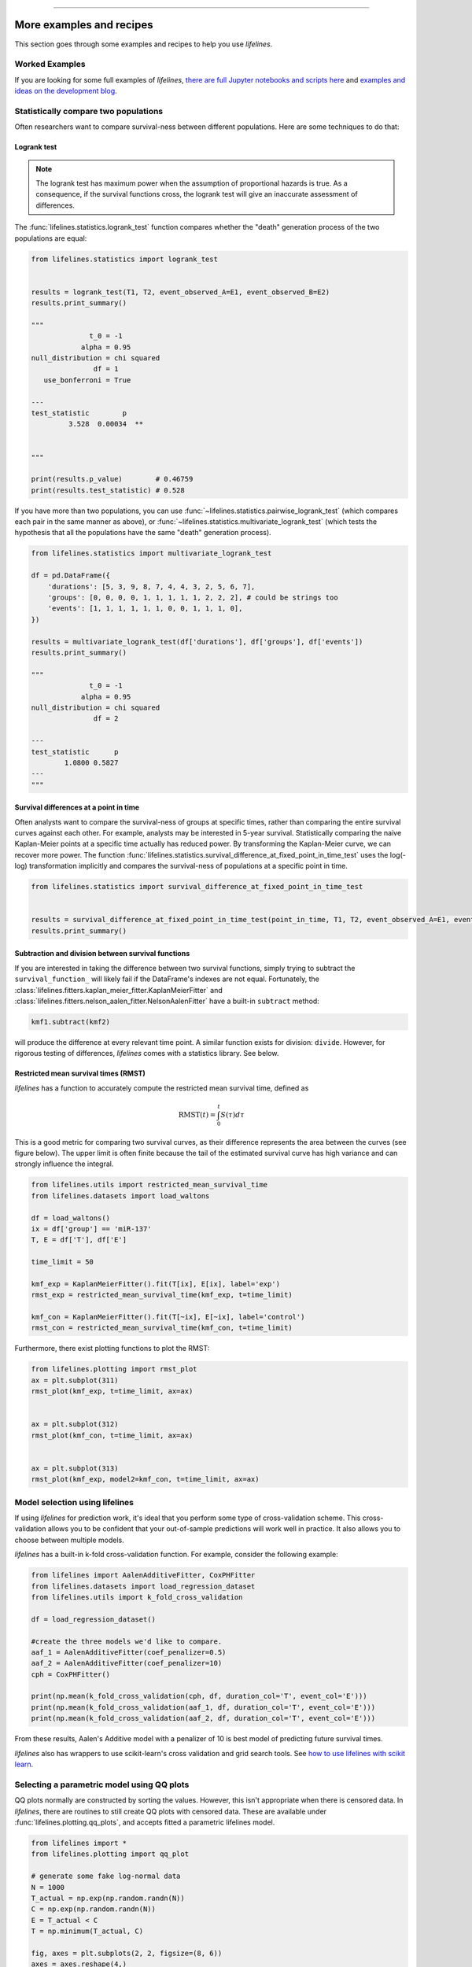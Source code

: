 .. image:: http://i.imgur.com/EOowdSD.png

-------------------------------------

More examples and recipes
==================================

This section goes through some examples and recipes to help you use *lifelines*.



Worked Examples
####################

If you are looking for some full examples of *lifelines*, `there are full Jupyter notebooks and scripts here <https://github.com/CamDavidsonPilon/lifelines/tree/master/examples>`_ and `examples and ideas on the development blog <https://dataorigami.net/blogs/napkin-folding/tagged/lifelines>`_.


Statistically compare two populations
##############################################

Often researchers want to compare survival-ness between different populations. Here are some techniques to do that:



Logrank test
^^^^^^^^^^^^^^^^^^^^^^^^^^^^^^^^^^^^^^^^^^^^^^^

.. note:: The logrank test has maximum power when the assumption of proportional hazards is true. As a consequence, if the survival functions cross, the logrank test will give an inaccurate assessment of differences.


The :func:`lifelines.statistics.logrank_test` function compares whether the "death" generation process of the two populations are equal:

.. code-block:: python

    from lifelines.statistics import logrank_test


    results = logrank_test(T1, T2, event_observed_A=E1, event_observed_B=E2)
    results.print_summary()

    """
                  t_0 = -1
                alpha = 0.95
    null_distribution = chi squared
                   df = 1
       use_bonferroni = True

    ---
    test_statistic        p
             3.528  0.00034  **


    """

    print(results.p_value)        # 0.46759
    print(results.test_statistic) # 0.528


If you have more than two populations, you can use :func:`~lifelines.statistics.pairwise_logrank_test` (which compares
each pair in the same manner as above), or :func:`~lifelines.statistics.multivariate_logrank_test` (which tests the
hypothesis that all the populations have the same "death" generation process).


.. code-block:: python

    from lifelines.statistics import multivariate_logrank_test

    df = pd.DataFrame({
        'durations': [5, 3, 9, 8, 7, 4, 4, 3, 2, 5, 6, 7],
        'groups': [0, 0, 0, 0, 1, 1, 1, 1, 1, 2, 2, 2], # could be strings too
        'events': [1, 1, 1, 1, 1, 1, 0, 0, 1, 1, 1, 0],
    })

    results = multivariate_logrank_test(df['durations'], df['groups'], df['events'])
    results.print_summary()

    """
                  t_0 = -1
                alpha = 0.95
    null_distribution = chi squared
                   df = 2

    ---
    test_statistic      p
            1.0800 0.5827
    ---
    """

Survival differences at a point in time
^^^^^^^^^^^^^^^^^^^^^^^^^^^^^^^^^^^^^^^^^^^^^^^

Often analysts want to compare the survival-ness of groups at specific times, rather than comparing the entire survival curves against each other.  For example, analysts may be interested in 5-year survival. Statistically comparing the naive Kaplan-Meier points at a specific time
actually has reduced power. By transforming the Kaplan-Meier curve, we can recover more power. The function :func:`lifelines.statistics.survival_difference_at_fixed_point_in_time_test` uses
the log(-log) transformation implicitly and compares the survival-ness of populations at a specific point in time.



.. code-block:: python

    from lifelines.statistics import survival_difference_at_fixed_point_in_time_test


    results = survival_difference_at_fixed_point_in_time_test(point_in_time, T1, T2, event_observed_A=E1, event_observed_B=E2)
    results.print_summary()


Subtraction and division between survival functions
^^^^^^^^^^^^^^^^^^^^^^^^^^^^^^^^^^^^^^^^^^^^^^^^^^^^

If you are interested in taking the difference between two survival functions, simply trying to
subtract the ``survival_function_`` will likely fail if the DataFrame's indexes are not equal. Fortunately,
the :class:`lifelines.fitters.kaplan_meier_fitter.KaplanMeierFitter` and :class:`lifelines.fitters.nelson_aalen_fitter.NelsonAalenFitter` have a built-in ``subtract`` method:

.. code-block:: python

    kmf1.subtract(kmf2)

will produce the difference at every relevant time point. A similar function exists for division: ``divide``. However, for rigorous testing of differences, *lifelines* comes with a statistics library. See below.


Restricted mean survival times (RMST)
^^^^^^^^^^^^^^^^^^^^^^^^^^^^^^^^^^^^^^^^^
*lifelines* has a function to accurately compute the restricted mean survival time, defined as


    .. math::  \text{RMST}(t) = \int_0^t S(\tau) d\tau


This is a good metric for comparing two survival curves, as their difference represents the area between the curves (see figure below). The upper limit is often finite because the tail of the estimated survival curve has high variance and can strongly influence the integral.

.. code-block:: python

    from lifelines.utils import restricted_mean_survival_time
    from lifelines.datasets import load_waltons

    df = load_waltons()
    ix = df['group'] == 'miR-137'
    T, E = df['T'], df['E']

    time_limit = 50

    kmf_exp = KaplanMeierFitter().fit(T[ix], E[ix], label='exp')
    rmst_exp = restricted_mean_survival_time(kmf_exp, t=time_limit)

    kmf_con = KaplanMeierFitter().fit(T[~ix], E[~ix], label='control')
    rmst_con = restricted_mean_survival_time(kmf_con, t=time_limit)



Furthermore, there exist plotting functions to plot the RMST:

.. code-block:: python


    from lifelines.plotting import rmst_plot
    ax = plt.subplot(311)
    rmst_plot(kmf_exp, t=time_limit, ax=ax)


    ax = plt.subplot(312)
    rmst_plot(kmf_con, t=time_limit, ax=ax)


    ax = plt.subplot(313)
    rmst_plot(kmf_exp, model2=kmf_con, t=time_limit, ax=ax)



.. image:: images/rmst_example.png



Model selection using lifelines
#####################################################

If using *lifelines* for prediction work, it's ideal that you perform some type of cross-validation scheme. This cross-validation allows you to be confident that your out-of-sample predictions will work well in practice. It also allows you to choose between multiple models.

*lifelines* has a built-in k-fold cross-validation function. For example, consider the following example:

.. code-block:: python

    from lifelines import AalenAdditiveFitter, CoxPHFitter
    from lifelines.datasets import load_regression_dataset
    from lifelines.utils import k_fold_cross_validation

    df = load_regression_dataset()

    #create the three models we'd like to compare.
    aaf_1 = AalenAdditiveFitter(coef_penalizer=0.5)
    aaf_2 = AalenAdditiveFitter(coef_penalizer=10)
    cph = CoxPHFitter()

    print(np.mean(k_fold_cross_validation(cph, df, duration_col='T', event_col='E')))
    print(np.mean(k_fold_cross_validation(aaf_1, df, duration_col='T', event_col='E')))
    print(np.mean(k_fold_cross_validation(aaf_2, df, duration_col='T', event_col='E')))

From these results, Aalen's Additive model with a penalizer of 10 is best model of predicting future survival times.

*lifelines* also has wrappers to use scikit-learn's cross validation and grid search tools. See `how to use lifelines with scikit learn <https://lifelines.readthedocs.io/en/latest/Compatibility%20with%20scikit-learn.html>`_.

Selecting a parametric model using QQ plots
###############################################

QQ plots normally are constructed by sorting the values. However, this isn't appropriate when there is censored data. In *lifelines*, there are routines to still create QQ plots with censored data. These are available under :func:`lifelines.plotting.qq_plots`, and accepts fitted a parametric lifelines model.

.. code-block:: python

    from lifelines import *
    from lifelines.plotting import qq_plot

    # generate some fake log-normal data
    N = 1000
    T_actual = np.exp(np.random.randn(N))
    C = np.exp(np.random.randn(N))
    E = T_actual < C
    T = np.minimum(T_actual, C)

    fig, axes = plt.subplots(2, 2, figsize=(8, 6))
    axes = axes.reshape(4,)

    for i, model in enumerate([WeibullFitter(), LogNormalFitter(), LogLogisticFitter(), ExponentialFitter()]):
        model.fit(T, E)
        qq_plot(model, ax=axes[i])

.. image:: images/qq_plot.png


This graphical test can be used to invalidate models. For example, in the above figure, we can see that only the log-normal parametric model is appropriate (we expect deviance in the tails, but not too much). Another use case is choosing the correct parametric AFT model.

The :func:`~lifelines.plotting.qq_plots` also works with left censorship as well.


Plotting multiple figures on a plot
##############################################

When ``.plot`` is called, an ``axis`` object is returned which can be passed into future calls of ``.plot``:

.. code-block:: python

    kmf.fit(data1)
    ax = kmf.plot()

    kmf.fit(data2)
    ax = kmf.plot(ax=ax)


If you have a pandas DataFrame with columns "group", "T", and "E", then something like the following would work:

.. code-block:: python

    from lifelines import KaplanMeierFitter
    from matplotlib import pyplot as plt

    ax = plt.subplot(111)

    kmf = KaplanMeierFitter()

    for name, grouped_df in df.groupby('group'):
        kmf.fit(grouped_df["T"], grouped_df["E"], label=name)
        kmf.plot(ax=ax)


Plotting options and styles
##############################################

Let's load some data


.. code-block:: python

    from lifelines.datasets import load_waltons

    waltons = load_waltons()
    T = waltons['T']
    E = waltons['E']


Standard
^^^^^^^^^^^^^^^^^^^^^^^^^^^^^^^^^^^^^^^^^^^^^^^

.. code-block:: python


    kmf = KaplanMeierFitter()
    kmf.fit(T, E, label="kmf.plot()")
    kmf.plot()

.. image:: /images/normal_plot.png
    :width: 500px
    :align: center

Show censors and edit markers
^^^^^^^^^^^^^^^^^^^^^^^^^^^^^^^^^^^^^^^^^^^^^^^

.. code-block:: python

    kmf.fit(T, E, label="kmf.plot(show_censors=True, \ncensor_styles={'ms': 6, 'marker': 's'})")
    kmf.plot(show_censors=True, censor_styles={'ms': 6, 'marker': 's'})

.. image:: images/flat_plot.png
    :width: 500px
    :align: center


Hide confidence intervals
^^^^^^^^^^^^^^^^^^^^^^^^^^^^^^^^^^^^^^^^^^^^^^^

.. code-block:: python

    kmf.fit(T, E, label="kmf.plot(ci_show=False)")
    kmf.plot(ci_show=False)

.. image:: /images/ci_show_plot.png
    :width: 500px
    :align: center


Displaying at-risk counts below plots
^^^^^^^^^^^^^^^^^^^^^^^^^^^^^^^^^^^^^^^^^^^^^^^

.. code-block:: python

    kmf.fit(T, E, label="label name")
    kmf.plot(at_risk_counts=True)

.. image:: /images/single_at_risk_plots.png
    :width: 500px
    :align: center

Displaying multiple at-risk counts below plots
^^^^^^^^^^^^^^^^^^^^^^^^^^^^^^^^^^^^^^^^^^^^^^^

The function ``add_at_risk_counts`` in ``lifelines.plotting`` allows you to add At-Risk counts at the bottom of your figures. For example:

.. code-block:: python

    from lifelines import KaplanMeierFitter
    from lifelines.datasets import load_waltons

    waltons = load_waltons()
    ix = waltons['group'] == 'control'

    ax = plt.subplot(111)

    kmf_control = KaplanMeierFitter()
    ax = kmf_control.fit(waltons.loc[ix]['T'], waltons.loc[ix]['E'], label='control').plot(ax=ax)

    kmf_exp = KaplanMeierFitter()
    ax = kmf_exp.fit(waltons.loc[~ix]['T'], waltons.loc[~ix]['E'], label='exp').plot(ax=ax)


    from lifelines.plotting import add_at_risk_counts
    add_at_risk_counts(kmf_exp, kmf_control, ax=ax)

will display

.. image:: /images/add_at_risk.png
    :width: 500px
    :align: center

Transforming survival-table data into *lifelines* format
#########################################################

Some *lifelines* classes are designed for lists or arrays that represent one individual per row. If you instead have data in a *survival table* format, there exists a utility method to get it into *lifelines* format.

**Example:** Suppose you have a CSV file with data that looks like this:

=========================   ==================    ============
time                        observed deaths       censored
=========================   ==================    ============
0                               7                    0
1                               1                    1
2                               2                    0
3                               1                    2
4                               5                    2
...                             ...                 ...
=========================   ==================    ============


.. code-block:: python

    import pandas as pd
    from lifelines.utils import survival_events_from_table

    df = pd.read_csv('file.csv', columns = ['time', observed deaths', 'censored'])
    df = df.set_index('time')

    T, E, W = survival_events_from_table(df, observed_deaths_col='observed deaths', censored_col='censored')
    # weights, W, is the number of occurrences of each observation - helps with data compression.

    kmf = KaplanMeierFitter().fit(T, E, weights=W)


Transforming observational data into survival-table format
##########################################################

Perhaps you are interested in viewing the survival table given some durations and censoring vectors.


.. code:: python

    from lifelines.utils import survival_table_from_events

    table = survival_table_from_events(T, E)
    print(table.head())

    """
              removed  observed  censored  entrance  at_risk
    event_at
    0               0         0         0        60       60
    2               2         1         1         0       60
    3               3         1         2         0       58
    4               5         3         2         0       55
    5              12         6         6         0       50
    """



Set the index/timeline of a estimate
##############################################

Suppose your dataset has lifetimes grouped near time 60, thus after fitting
:class:`lifelines.fitters.kaplan_meier_fitter.KaplanMeierFitter`, you survival function might look something like:

.. code-block:: python

    print(kmf.survival_function_)

        KM-estimate
    0          1.00
    47         0.99
    49         0.97
    50         0.96
    51         0.95
    52         0.91
    53         0.86
    54         0.84
    55         0.79
    56         0.74
    57         0.71
    58         0.67
    59         0.58
    60         0.49
    61         0.41
    62         0.31
    63         0.24
    64         0.19
    65         0.14
    66         0.10
    68         0.07
    69         0.04
    70         0.02
    71         0.01
    74         0.00


What you would like is to have a predictable and full index from 40 to 75. (Notice that
in the above index, the last two time points are not adjacent --  the cause is observing no lifetimes
existing for times 72 or 73). This is especially useful for comparing multiple survival functions at specific time points. To do this, all fitter methods accept a ``timeline`` argument:

.. code-block:: python

    kmf.fit(T, timeline=range(40,75))
    print(kmf.survival_function_)

        KM-estimate
    40         1.00
    41         1.00
    42         1.00
    43         1.00
    44         1.00
    45         1.00
    46         1.00
    47         0.99
    48         0.99
    49         0.97
    50         0.96
    51         0.95
    52         0.91
    53         0.86
    54         0.84
    55         0.79
    56         0.74
    57         0.71
    58         0.67
    59         0.58
    60         0.49
    61         0.41
    62         0.31
    63         0.24
    64         0.19
    65         0.14
    66         0.10
    67         0.10
    68         0.07
    69         0.04
    70         0.02
    71         0.01
    72         0.01
    73         0.01
    74         0.00


*lifelines* will intelligently forward-fill the estimates to unseen time points.


Example SQL query to get survival data from a table
#####################################################

Below is a way to get an example dataset from a relational database (this may vary depending on your database):

.. code-block:: mysql

    SELECT
      id,
      DATEDIFF('dd', started_at, COALESCE(ended_at, CURRENT_DATE)) AS "T",
      (ended_at IS NOT NULL) AS "E"
    FROM table

Explanation
^^^^^^^^^^^^^^^^^^^^^^^^^^^^^^^^^^^^^^^^^^^^^^^

Each row is an ``id``, a duration, and a boolean indicating whether the event occurred or not. Recall that we denote a
"True" if the event *did* occur, that is, ``ended_at`` is filled in (we observed the ``ended_at``). Ex:

==================   ============   ============
id                   T                      E
==================   ============   ============
10                   40                 True
11                   42                 False
12                   42                 False
13                   36                 True
14                   33                 True
==================   ============   ============


Example SQL queries and transformations to get time varying data
####################################################################

For Cox time-varying models, we discussed what the dataset should look like in :ref:`Dataset creation for time-varying regression`. Typically we have a base dataset, and then we fold in the covariate datasets. Below are some SQL queries and Python transformations from end-to-end.


Base dataset: ``base_df``
^^^^^^^^^^^^^^^^^^^^^^^^^^^^^^^^^^^^^^^^^^^^^^^

.. code-block:: mysql

    SELECT
      id,
      group,
      DATEDIFF('dd', dt.started_at, COALESCE(dt.ended_at, CURRENT_DATE)) AS "T",
      (ended_at IS NOT NULL) AS "E"
    FROM dimension_table dt


Time-varying variables: ``cv``
^^^^^^^^^^^^^^^^^^^^^^^^^^^^^^^^^^^^^^^^^^^^^^^

.. code-block:: mysql

    -- this could produce more than 1 row per subject
    SELECT
      id,
      DATEDIFF('dd', dt.started_at, ft.event_at) AS "time",
      ft.var1
    FROM fact_table ft
    JOIN dimension_table dt
       USING(id)


.. code-block:: python

    from lifelines.utils import to_long_format
    from lifelines.utils import add_covariate_to_timeline

    base_df = to_long_format(base_df, duration_col="T")
    df = add_covariate_to_timeline(base_df, cv, duration_col="time", id_col="id", event_col="E")


Event variables: ``event_df``
^^^^^^^^^^^^^^^^^^^^^^^^^^^^^^^^^^^^^^^^^^^^^^^

Another very common operation is to add event data to our time-varying dataset. For example, a dataset/SQL table that contains information about the dates of an event (and NULLS if the event didn't occur). An example SQL query may look like:

.. code-block:: mysql

    SELECT
      id,
      DATEDIFF('dd', dt.started_at, ft.event1_at) AS "E1",
      DATEDIFF('dd', dt.started_at, ft.event2_at) AS "E2",
      DATEDIFF('dd', dt.started_at, ft.event3_at) AS "E3"
      ...
    FROM dimension_table dt


In Pandas, this may look like:

.. code-block:: python

        id    E1      E2     E3
    0   1     1.0     NaN    2.0
    1   2     NaN     5.0    NaN
    2   3     3.0     5.0    7.0
    ...

Initially, this can't be added to our baseline time-varying dataset. Using :func:`lifelines.utils.covariates_from_event_matrix` we can convert a DataFrame like this into one that can be easily added.

.. code-block:: python

    from lifelines.utils import covariates_from_event_matrix

    cv = covariates_from_event_matrix(event_df, id_col='id')
    print(cv)


.. code-block:: python

           id  duration  E1  E2  E3
    0       1       1.0   1   0   0
    1       1       2.0   0   1   0
    2       2       5.0   0   1   0
    3       3       3.0   1   0   0
    4       3       5.0   0   1   0
    5       3       7.0   0   0   1


.. code-block:: python

    base_df = add_covariate_to_timeline(base_df, cv, duration_col="time", id_col="id", event_col="E")


Example cumulative sums over time-varying covariates
############################################################

Often we have either transactional covariate datasets or state covariate datasets. In a transactional dataset, it may make sense to sum up the covariates to represent administration of a treatment over time. For example, in the risky world of start-ups, we may want to sum up the funding amount received at a certain time. We also may be interested in the amount of the last round of funding. Below is an example to do just that:

Suppose we have an initial DataFrame of start-ups like:

.. code-block:: python

    seed_df = pd.DataFrame([
        {'id': 'FB', 'E': True, 'T': 12, 'funding': 0},
        {'id': 'SU', 'E': True, 'T': 10, 'funding': 0},
    ])


And a covariate DataFrame representing funding rounds like:


.. code-block:: python

    cv = pd.DataFrame([
        {'id': 'FB', 'funding': 30, 't': 5},
        {'id': 'FB', 'funding': 15, 't': 10},
        {'id': 'FB', 'funding': 50, 't': 15},
        {'id': 'SU', 'funding': 10, 't': 6},
        {'id': 'SU', 'funding': 9,  't':  10},
    ])


We can do the following to get both the cumulative funding received and the latest round of funding:

.. code-block:: python

    from lifelines.utils import to_long_format
    from lifelines.utils import add_covariate_to_timeline

    df = seed_df.pipe(to_long_format, 'T')\
                .pipe(add_covariate_to_timeline, cv, 'id', 't', 'E', cumulative_sum=True)\
                .pipe(add_covariate_to_timeline, cv, 'id', 't', 'E', cumulative_sum=False)


    """
       start  cumsum_funding  funding  stop  id      E
    0      0             0.0      0.0   5.0  FB  False
    1      5            30.0     30.0  10.0  FB  False
    2     10            45.0     15.0  12.0  FB   True
    3      0             0.0      0.0   6.0  SU  False
    4      6            10.0     10.0  10.0  SU  False
    5     10            19.0      9.0  10.0  SU   True
    """


Sample size determination under a CoxPH model
##############################################

Suppose you wish to measure the hazard ratio between two populations under the CoxPH model. That is, we want to evaluate the hypothesis
H0: relative hazard ratio = 1 vs H1: relative hazard ratio != 1, where the relative hazard ratio is :math:`\exp{\left(\beta\right)}` for the experiment group vs the control group. A priori, we are interested in the sample sizes of the two groups necessary to achieve a certain statistical power. To do this in lifelines, there is the :func:`lifelines.statistics.sample_size_necessary_under_cph` function. For example:

.. code-block:: python

    from lifelines.statistics import sample_size_necessary_under_cph

    desired_power = 0.8
    ratio_of_participants = 1.
    p_exp = 0.25
    p_con = 0.35
    postulated_hazard_ratio = 0.7
    n_exp, n_con = sample_size_necessary_under_cph(desired_power, ratio_of_participants, p_exp, p_con, postulated_hazard_ratio)
    # (421, 421)

This assumes you have estimates of the probability of event occurring for both the experiment and control group. This could be determined from previous experiments.

Power determination under a CoxPH model
##############################################

Suppose you wish to measure the hazard ratio between two populations under the CoxPH model. To determine the statistical power of a hazard ratio hypothesis test, under the CoxPH model, we can use :func:`lifelines.statistics.power_under_cph`. That is, suppose we want to know the probability that we reject the null hypothesis that the relative hazard ratio is 1, assuming the relative hazard ratio is truly different from 1. This function will give you that probability.


.. code-block:: python

    from lifelines.statistics import power_under_cph

    n_exp = 50
    n_con = 100
    p_exp = 0.25
    p_con = 0.35
    postulated_hazard_ratio = 0.5
    power = power_under_cph(n_exp, n_con, p_exp, p_con, postulated_hazard_ratio)
    # 0.4957

Problems with convergence in the Cox proportional hazard model
################################################################
Since the estimation of the coefficients in the Cox proportional hazard model is done using the Newton-Raphson algorithm, there are sometimes problems with convergence. Here are some common symptoms and resolutions:

1. First check: look for ``ConvergenceWarning`` in the output. Most often problems in convergence are the result of problems in the dataset. *lifelines* has checks it runs against the dataset before fitting and warnings are outputted to the user.

2. ``delta contains nan value(s).``: First try adding ``show_progress=True`` in the ``fit`` function. If the values in ``delta`` grow unbounded, it's possible the ``step_size`` is too large. Try setting it to a small value (0.1-0.5).

3. ``Convergence halted due to matrix inversion problems``: This means that there is high collinearity in your dataset. That is, a column is equal to the linear combination of 1 or more other columns. A common cause of this error is dummying categorical variables but not dropping a column, or some hierarchical structure in your dataset.  Try to find the relationship by:

   1. adding a penalizer to the model, ex: `CoxPHFitter(penalizer=0.1).fit(...)` until the model converges. In the `print_summary()`, the coefficients that have high collinearity will have large (absolute) magnitude in the `coefs` column.
   2. using the variance inflation factor (VIF) to find redundant variables.
   3. looking at the correlation matrix of your dataset, or

4. Some coefficients are many orders of magnitude larger than others, and the standard error of the coefficient is also large *or* there are ``nan``'s in the results. This can be seen using the ``print_summary`` method on a fitted :class:`~lifelines.fitters.coxph_fitter.CoxPHFitter` object.

   1. Look for a ``ConvergenceWarning`` about variances being too small. The dataset may contain a constant column, which provides no information for the regression (Cox model doesn't have a traditional "intercept" term like other regression models).

   2. The data is completely separable, which means that there exists a covariate the completely determines whether an event occurred or not. For example, for all "death" events in the dataset, there exists a covariate that is constant amongst all of them. Look for a ``ConvergenceWarning`` after the ``fit`` call. See https://stats.stackexchange.com/questions/11109/how-to-deal-with-perfect-separation-in-logistic-regression

   3. Related to above, the relationship between a covariate and the duration may be completely determined. For example, if the rank correlation between a covariate and the duration is very close to 1 or -1, then the log-likelihood can be increased arbitrarily using just that covariate. Look for a ``ConvergenceWarning`` after the ``fit`` call.

   4. Another problem may be a collinear relationship in your dataset. See point 3. above.

5. If adding a very small ``penalizer`` significantly changes the results (``CoxPHFitter(penalizer=0.0001)``), then this probably means that the step size in the iterative algorithm is too large. Try decreasing it (``.fit(..., step_size=0.50)`` or smaller), and returning the ``penalizer`` term to 0.

6. If using the ``strata`` argument, make sure your stratification group sizes are not too small. Try ``df.groupby(strata).size()``.

Adding weights to observations in a Cox model
##############################################

There are two common uses for weights in a model. The first is as a data size reduction technique (known as case weights). If the dataset has more than one subjects with identical attributes, including duration and event, then their likelihood contribution is the same as well. Thus, instead of computing the log-likelihood for each individual, we can compute it once and multiple it by the count of users with identical attributes. In practice, this involves first grouping subjects by covariates and counting. For example, using the Rossi dataset, we will use Pandas to group by the attributes (but other data processing tools, like Spark, could do this as well):

.. code-block:: python

    from lifelines.datasets import load_rossi

    rossi = load_rossi()

    rossi_weights = rossi.copy()
    rossi_weights['weights'] = 1.
    rossi_weights = rossi_weights.groupby(rossi.columns.tolist())['weights'].sum()\
                                 .reset_index()


The original dataset has 432 rows, while the grouped dataset has 387 rows plus an additional ``weights`` column. :class:`~lifelines.fitters.coxph_fitter.CoxPHFitter` has an additional parameter to specify which column is the weight column.

.. code-block:: python

    from lifelines import CoxPHFitter

    cph = CoxPHFitter()
    cph.fit(rossi_weights, 'week', 'arrest', weights_col='weights')


The fitting should be faster, and the results identical to the unweighted dataset. This option is also available in the :class:`~lifelines.fitters.cox_time_varying_fitter.CoxTimeVaryingFitter`.


The second use of weights is sampling weights. These are typically positive, non-integer weights that represent some artificial under/over sampling of observations (ex: inverse probability of treatment weights). It is recommended to set ``robust=True`` in the call to the ``fit`` as the usual standard error is incorrect for sampling weights. The ``robust`` flag will use the sandwich estimator for the standard error.

.. warning:: The implementation of the sandwich estimator does not handle ties correctly (under the Efron handling of ties), and will give slightly or significantly different results from other software depending on the frequency of ties.


Correlations between subjects in a Cox model
###################################################

There are cases when your dataset contains correlated subjects, which breaks the independent-and-identically-distributed assumption. What are some cases when this may happen?

1. If a subject appears more than once in the dataset (common when subjects can have the event more than once)
2. If using a matching technique, like propensity-score matching, there is a correlation between pairs.

In both cases, the reported standard errors from a unadjusted Cox model will be wrong. In order to adjust for these correlations, there is a ``cluster_col`` keyword in :meth:`~lifelines.fitters.coxph_fitter.CoxPHFitter.fit` that allows you to specify the column in the DataFrame that contains designations for correlated subjects. For example, if subjects in rows 1 & 2 are correlated, but no other subjects are correlated, then ``cluster_col`` column should have the same value for rows 1 & 2, and all others unique. Another example: for matched pairs, each subject in the pair should have the same value.

.. code-block:: python

    from lifelines.datasets import load_rossi
    from lifelines import CoxPHFitter

    rossi = load_rossi()

    # this may come from a database, or other libraries that specialize in matching
    mathed_pairs = [
        (156, 230),
        (275, 228),
        (61, 252),
        (364, 201),
        (54, 340),
        (130, 33),
        (183, 145),
        (268, 140),
        (332, 259),
        (314, 413),
        (330, 211),
        (372, 255),
        # ...
    ]

    rossi['id'] = None  # we will populate this column

    for i, pair in enumerate(matched_pairs):
        subjectA, subjectB = pair
        rossi.loc[subjectA, 'id'] = i
        rossi.loc[subjectB, 'id'] = i

    rossi = rossi.dropna(subset=['id'])

    cph = CoxPHFitter()
    cph.fit(rossi, 'week', 'arrest', cluster_col='id')

Specifying ``cluster_col`` will handle correlations, and invoke the robust sandwich estimator for standard errors (the same as setting ``robust=True``).



Serialize a *lifelines* model to disk
##########################################

When you want to save (and later load) a *lifelines* model to disk, you can use the `loads` and `dumps` API from any popular serialization library.

.. code-block:: python

    from dill import loads, dumps
    from pickle import loads, dumps
    from joblib import loads, dumps

    s_cph = dumps(cph)
    cph_new = loads(s_cph)
    cph.summary


    s_kmf = dumps(kmf)
    kmf_new = loads(s_kmf)
    kmf.summary


Produce a LaTex or HTML table
##########################################

New in version 0.23.1, *lifelines* models now have the ability to output a LaTeX or HTML table from the ``print_summary`` option:


.. code-block:: python

    from lifelines.datasets import load_rossi
    from lifelines import CoxPHFitter

    rossi = load_rossi()

    cph = CoxPHFitter().fit(rossi, 'week', 'arrest')

    # print a LaTeX table:
    cph.print_summary(style="latex")

    # print a HTML summary and table:
    cph.print_summary(style="html")
